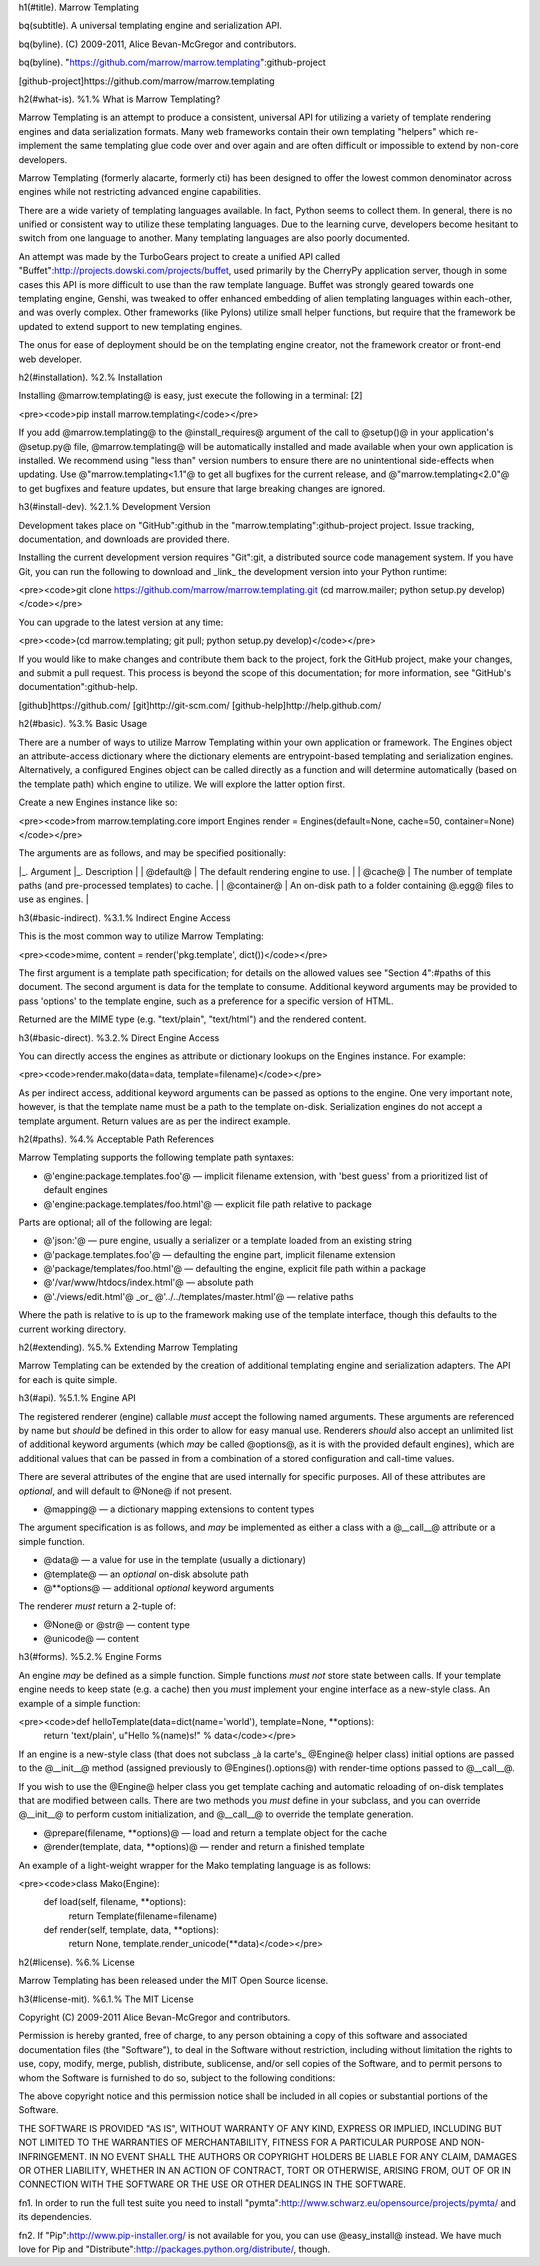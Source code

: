 h1(#title). Marrow Templating

bq(subtitle). A universal templating engine and serialization API.

bq(byline). (C) 2009-2011, Alice Bevan-McGregor and contributors.

bq(byline). "https://github.com/marrow/marrow.templating":github-project

[github-project]https://github.com/marrow/marrow.templating



h2(#what-is). %1.% What is Marrow Templating?

Marrow Templating is an attempt to produce a consistent, universal API for utilizing a variety of template rendering engines and data serialization formats.  Many web frameworks contain their own templating "helpers" which re-implement the same templating glue code over and over again and are often difficult or impossible to extend by non-core developers.

Marrow Templating (formerly alacarte, formerly cti) has been designed to offer the lowest common denominator across engines while not restricting advanced engine capabilities.

There are a wide variety of templating languages available.  In fact, Python seems to collect them.  In general, there is no unified or consistent way to utilize these templating languages.  Due to the learning curve, developers become hesitant to switch from one language to another.  Many templating languages are also poorly documented.

An attempt was made by the TurboGears project to create a unified API called "Buffet":http://projects.dowski.com/projects/buffet, used primarily by the CherryPy application server, though in some cases this API is more difficult to use than the raw template language.  Buffet was strongly geared towards one templating engine, Genshi, was tweaked to offer enhanced embedding of alien templating languages within each-other, and was overly complex.  Other frameworks (like Pylons) utilize small helper functions, but require that the framework be updated to extend support to new templating engines.

The onus for ease of deployment should be on the templating engine creator, not the framework creator or front-end web developer.


h2(#installation). %2.% Installation

Installing @marrow.templating@ is easy, just execute the following in a terminal: [2]

<pre><code>pip install marrow.templating</code></pre>

If you add @marrow.templating@ to the @install_requires@ argument of the call to @setup()@ in your application's @setup.py@ file, @marrow.templating@ will be automatically installed and made available when your own application is installed.  We recommend using "less than" version numbers to ensure there are no unintentional side-effects when updating.  Use @"marrow.templating<1.1"@ to get all bugfixes for the current release, and @"marrow.templating<2.0"@ to get bugfixes and feature updates, but ensure that large breaking changes are ignored.


h3(#install-dev). %2.1.% Development Version

Development takes place on "GitHub":github in the "marrow.templating":github-project project.  Issue tracking, documentation, and downloads are provided there.

Installing the current development version requires "Git":git, a distributed source code management system.  If you have Git, you can run the following to download and _link_ the development version into your Python runtime:

<pre><code>git clone https://github.com/marrow/marrow.templating.git
(cd marrow.mailer; python setup.py develop)</code></pre>

You can upgrade to the latest version at any time:

<pre><code>(cd marrow.templating; git pull; python setup.py develop)</code></pre>

If you would like to make changes and contribute them back to the project, fork the GitHub project, make your changes, and submit a pull request.  This process is beyond the scope of this documentation; for more information, see "GitHub's documentation":github-help.


[github]https://github.com/
[git]http://git-scm.com/
[github-help]http://help.github.com/



h2(#basic). %3.% Basic Usage

There are a number of ways to utilize Marrow Templating within your own application or framework.  The Engines object an attribute-access dictionary where the dictionary elements are entrypoint-based templating and serialization engines.  Alternatively, a configured Engines object can be called directly as a function and will determine automatically (based on the template path) which engine to utilize.  We will explore the latter option first.

Create a new Engines instance like so:

<pre><code>from marrow.templating.core import Engines
render = Engines(default=None, cache=50, container=None)</code></pre>

The arguments are as follows, and may be specified positionally:

|_. Argument |_. Description |
| @default@ | The default rendering engine to use. |
| @cache@ | The number of template paths (and pre-processed templates) to cache. |
| @container@ | An on-disk path to a folder containing @.egg@ files to use as engines. |

h3(#basic-indirect). %3.1.% Indirect Engine Access

This is the most common way to utilize Marrow Templating:

<pre><code>mime, content = render('pkg.template', dict())</code></pre>

The first argument is a template path specification; for details on the allowed values see "Section 4":#paths of this document.  The second argument is data for the template to consume.  Additional keyword arguments may be provided to pass 'options' to the template engine, such as a preference for a specific version of HTML.

Returned are the MIME type (e.g. "text/plain", "text/html") and the rendered content.


h3(#basic-direct). %3.2.% Direct Engine Access

You can directly access the engines as attribute or dictionary lookups on the Engines instance.  For example:

<pre><code>render.mako(data=data, template=filename)</code></pre>

As per indirect access, additional keyword arguments can be passed as options to the engine.  One very important note, however, is that the template name must be a path to the template on-disk.  Serialization engines do not accept a template argument.  Return values are as per the indirect example.


h2(#paths). %4.% Acceptable Path References

Marrow Templating supports the following template path syntaxes:

* @'engine:package.templates.foo'@ — implicit filename extension, with 'best guess' from a prioritized list of default engines
* @'engine:package.templates/foo.html'@ — explicit file path relative to package

Parts are optional; all of the following are legal:

* @'json:'@ — pure engine, usually a serializer or a template loaded from an existing string
* @'package.templates.foo'@ — defaulting the engine part, implicit filename extension
* @'package/templates/foo.html'@ — defaulting the engine, explicit file path within a package
* @'/var/www/htdocs/index.html'@ — absolute path
* @'./views/edit.html'@ _or_ @'../../templates/master.html'@ — relative paths

Where the path is relative to is up to the framework making use of the template interface, though this defaults to the current working directory.


h2(#extending). %5.% Extending Marrow Templating

Marrow Templating can be extended by the creation of additional templating engine and serialization adapters.  The API for each is quite simple.

h3(#api). %5.1.% Engine API

The registered renderer (engine) callable *must* accept the following named arguments. These arguments are referenced by name but *should* be defined in this order to allow for easy manual use.  Renderers *should* also accept an unlimited list of additional keyword arguments (which *may* be called @options@, as it is with the provided default engines), which are additional values that can be passed in from a combination of a stored configuration and call-time values.

There are several attributes of the engine that are used internally for specific purposes.  All of these attributes are *optional*, and will default to @None@ if not present.

* @mapping@ — a dictionary mapping extensions to content types

The argument specification is as follows, and *may* be implemented as either a class with a @__call__@ attribute or a simple function.

* @data@ — a value for use in the template (usually a dictionary)
* @template@ — an *optional* on-disk absolute path
* @**options@ — additional *optional* keyword arguments

The renderer *must* return a 2-tuple of:

* @None@ or @str@ — content type
* @unicode@ — content


h3(#forms). %5.2.% Engine Forms

An engine *may* be defined as a simple function. Simple functions *must not* store state between calls.  If your template engine needs to keep state (e.g. a cache) then you *must* implement your engine interface as a new-style class.  An example of a simple function:

<pre><code>def helloTemplate(data=dict(name='world'), template=None, **options):
    return 'text/plain', u"Hello %(name)s!" % data</code></pre>

If an engine is a new-style class (that does not subclass _à la carte's_ @Engine@ helper class) initial options are passed to the @__init__@ method (assigned previously to @Engines().options@) with render-time options passed to @__call__@.

If you wish to use the @Engine@ helper class you get template caching and automatic reloading of on-disk templates that are modified between calls.  There are two methods you *must* define in your subclass, and you can override @__init__@ to perform custom initialization, and @__call__@ to override the template generation.

* @prepare(filename, **options)@ — load and return a template object for the cache
* @render(template, data, **options)@ — render and return a finished template

An example of a light-weight wrapper for the Mako templating language is as follows:

<pre><code>class Mako(Engine):
    def load(self, filename, **options):
        return Template(filename=filename)
        
    def render(self, template, data, **options):
        return None, template.render_unicode(**data)</code></pre>


h2(#license). %6.% License

Marrow Templating has been released under the MIT Open Source license.


h3(#license-mit). %6.1.% The MIT License

Copyright (C) 2009-2011 Alice Bevan-McGregor and contributors.

Permission is hereby granted, free of charge, to any person obtaining a copy of this software and associated documentation files (the "Software"), to deal in the Software without restriction, including without limitation the rights to use, copy, modify, merge, publish, distribute, sublicense, and/or sell copies of the Software, and to permit persons to whom the Software is furnished to do so, subject to the following conditions:

The above copyright notice and this permission notice shall be included in all copies or substantial portions of the Software.

THE SOFTWARE IS PROVIDED "AS IS", WITHOUT WARRANTY OF ANY KIND, EXPRESS OR IMPLIED, INCLUDING BUT NOT LIMITED TO THE WARRANTIES OF MERCHANTABILITY, FITNESS FOR A PARTICULAR PURPOSE AND NON-INFRINGEMENT. IN NO EVENT SHALL THE AUTHORS OR COPYRIGHT HOLDERS BE LIABLE FOR ANY CLAIM, DAMAGES OR OTHER LIABILITY, WHETHER IN AN ACTION OF CONTRACT, TORT OR OTHERWISE, ARISING FROM, OUT OF OR IN CONNECTION WITH THE SOFTWARE OR THE USE OR OTHER DEALINGS IN THE SOFTWARE.



fn1. In order to run the full test suite you need to install "pymta":http://www.schwarz.eu/opensource/projects/pymta/ and its dependencies.

fn2. If "Pip":http://www.pip-installer.org/ is not available for you, you can use @easy_install@ instead. We have much love for Pip and "Distribute":http://packages.python.org/distribute/, though.